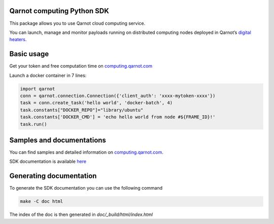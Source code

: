 Qarnot computing Python SDK
==========================

This package allows you to use Qarnot cloud computing service.

You can launch, manage and monitor payloads running on distributed computing nodes deployed in Qarnot’s `digital heaters <http://www.qarnot.com/qrad>`_.

Basic usage
===========

Get your token and free computation time on `computing.qarnot.com <https://computing.qarnot.com>`_

Launch a docker container in 7 lines:

.. code:: python

    import qarnot
    conn = qarnot.connection.Connection({'client_auth': 'xxxx-mytoken-xxxx'})
    task = conn.create_task('hello world', 'docker-batch', 4)
    task.constants["DOCKER_REPO"]="library/ubuntu"
    task.constants['DOCKER_CMD'] = 'echo hello world from node #${FRAME_ID}!'
    task.run()

Samples and documentations
==========================
You can find samples and detailed information on `computing.qarnot.com <https://computing.qarnot.com>`_.

SDK documentation is available `here <https://computing.qarnot.com/documentation/sdk-python/>`_

Generating documentation
========================

To generate the SDK documentation you can use the following command

.. code:: bash

    make -C doc html

The index of the doc is then generated in `doc/_build/html/index.html`
